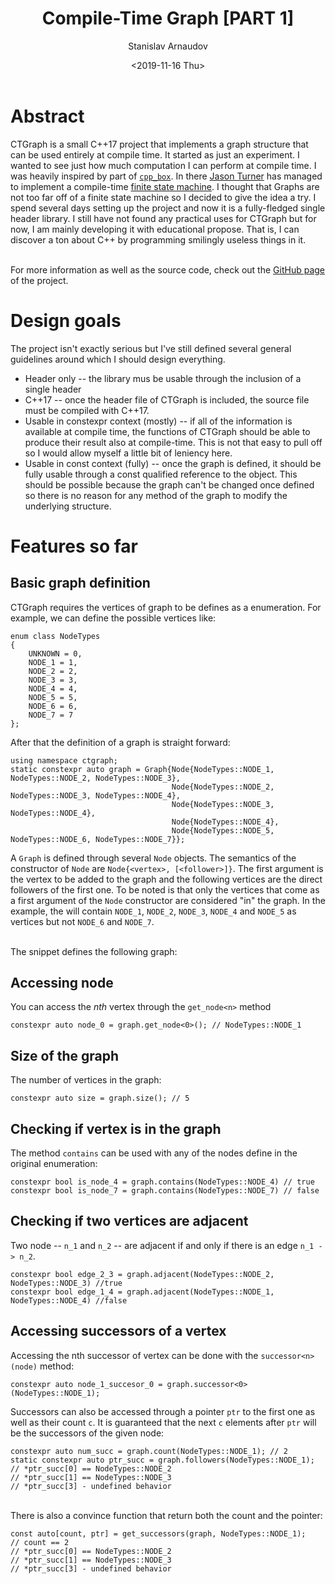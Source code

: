 #+OPTIONS: ':t *:t -:t ::t <:t H:3 \n:nil ^:t arch:headline author:t
#+OPTIONS: broken-links:nil c:nil creator:nil d:(not "LOGBOOK")
#+OPTIONS: date:t e:t email:nil f:t inline:t num:t p:nil pri:nil
#+OPTIONS: prop:nil stat:t tags:t tasks:t tex:t timestamp:t title:t
#+OPTIONS: toc:nil todo:t |:t


#+TITLE: Compile-Time Graph [PART 1]
#+OPTIONS: ':nil -:nil ^:{} num:nil toc:nil
#+AUTHOR: Stanislav Arnaudov
#+DATE: <2019-11-16 Thu>
#+EMAIL: stanislav_ts@abv.bg
#+CREATOR: Emacs 25.2.2 (Org mode 9.1.13 + ox-hugo)
#+HUGO_FRONT_MATTER_FORMAT: toml
#+HUGO_LEVEL_OFFSET: 1
#+HUGO_PRESERVE_FILLING:
#+HUGO_SECTION: projects

#+HUGO_BASE_DIR: ~/code/blog-hugo-files
#+HUGO_PREFER_HYPHEN_IN_TAGS: t 
#+HUGO_ALLOW_SPACES_IN_TAGS: nil
#+HUGO_AUTO_SET_LASTMOD: t
#+HUGO_DATE_FORMAT: %Y-%m-%dT%T%z
#+DESCRIPTION: C++ implementation of a graph that is fully usable at compile time
#+HUGO_DRAFT: false
#+KEYWORDS: c++ programming compile-time constexpr
#+HUGO_TAGS: 
#+HUGO_CATEGORIES: c++
#+HUGO_WEIGHT: 100



* Abstract

CTGraph is a  small C++17 project that implements a graph structure that can be used entirely at compile time. It started as just an experiment. I wanted to see just how much computation I can perform at compile time. I was heavily inspired by part of [[https://github.com/lefticus/cpp_box][=cpp_box=]]. In there [[https://github.com/lefticus][Jason Turner]] has managed to implement a compile-time [[https://github.com/lefticus/cpp_box/blob/master/include/cpp_box/state_machine.hpp][finite state machine]]. I thought that Graphs are not too far off of a finite state machine so I decided to give the idea a try. I spend several days setting up the project and now it is a fully-fledged single header library. I still have not found any practical uses for CTGraph but for now, I am mainly developing it with educational propose. That is, I can discover a ton about C++ by programming smilingly useless things in it.

\\

For more information as well as the source code, check out the [[https://github.com/palikar/ctgraph][GitHub page]] of the project.


* Design goals
The project isn't exactly serious but I've still defined several general guidelines around which I should design everything.

- Header only -- the library mus be usable through the inclusion of a single header
- C++17 -- once the header file of CTGraph is included, the source file must be compiled with C++17.
- Usable in constexpr context (mostly) -- if all of the information is available at compile time, the functions of CTGraph should be able to produce their result also at compile-time. This is not that easy to pull off so I would allow myself a little bit of leniency here.
- Usable in const context (fully) -- once the graph is defined, it should be fully usable through a const qualified reference to the object. This should be possible because the graph can't be changed once defined so there is no reason for any method of the graph to modify the underlying structure.

  
* Features so far

** Basic graph definition

CTGraph requires the vertices of graph to be defines as a enumeration. For example, we can define the possible vertices like:
#+BEGIN_SRC c++
enum class NodeTypes
{
    UNKNOWN = 0,
    NODE_1 = 1,
    NODE_2 = 2,
    NODE_3 = 3,
    NODE_4 = 4,
    NODE_5 = 5,
    NODE_6 = 6,
    NODE_7 = 7
};
#+END_SRC

After that the definition of a graph is straight forward:
#+BEGIN_SRC c++
using namespace ctgraph;
static constexpr auto graph = Graph{Node{NodeTypes::NODE_1, NodeTypes::NODE_2, NodeTypes::NODE_3},
                                    Node{NodeTypes::NODE_2, NodeTypes::NODE_3, NodeTypes::NODE_4},
                                    Node{NodeTypes::NODE_3, NodeTypes::NODE_4},
                                    Node{NodeTypes::NODE_4},
                                    Node{NodeTypes::NODE_5, NodeTypes::NODE_6, NodeTypes::NODE_7}};
#+END_SRC

A ~Graph~ is defined through several ~Node~ objects. The semantics of the constructor of ~Node~ are ~Node{<vertex>, [<follower>]}~. The first argument is the vertex to be added to the graph and the following vertices are the direct followers of the first one. To be noted is that only the vertices that come as a first argument of the ~Node~ constructor are considered "in" the graph. In the example, the will contain ~NODE_1~, ~NODE_2~, ~NODE_3~, ~NODE_4~ and ~NODE_5~ as vertices but not ~NODE_6~ and ~NODE_7~.

\\

The snippet defines the following graph:
[[./files/example_graph.png]]



** Accessing node 
You can access the /nth/ vertex through the ~get_node<n>~ method
#+BEGIN_SRC c++
constexpr auto node_0 = graph.get_node<0>(); // NodeTypes::NODE_1
#+END_SRC

** Size of the graph
The number of vertices in the graph:
#+BEGIN_SRC c++
constexpr auto size = graph.size(); // 5
#+END_SRC

** Checking if vertex is in the graph
The method ~contains~ can be used with any of the nodes define in the original enumeration:
#+BEGIN_SRC c++
constexpr bool is_node_4 = graph.contains(NodeTypes::NODE_4) // true
constexpr bool is_node_7 = graph.contains(NodeTypes::NODE_7) // false
#+END_SRC

** Checking if two vertices are adjacent
Two node -- ~n_1~ and ~n_2~ -- are adjacent if and only if there is an edge ~n_1 -> n_2~.
#+BEGIN_SRC c++
constexpr bool edge_2_3 = graph.adjacent(NodeTypes::NODE_2, NodeTypes::NODE_3) //true
constexpr bool edge_1_4 = graph.adjacent(NodeTypes::NODE_1, NodeTypes::NODE_4) //false
#+END_SRC

** Accessing successors of a vertex
Accessing the nth successor of vertex can be done with the ~successor<n>(node)~ method:
#+BEGIN_SRC c++
constexpr auto node_1_succesor_0 = graph.successor<0>(NodeTypes::NODE_1);
#+END_SRC

Successors can also be accessed through a pointer ~ptr~ to the first one as well as their count ~c~. It is guaranteed that the next ~c~ elements after ~ptr~ will be the successors of the given node:
#+BEGIN_SRC c++
constexpr auto num_succ = graph.count(NodeTypes::NODE_1); // 2
static constexpr auto ptr_succ = graph.followers(NodeTypes::NODE_1); 
// *ptr_succ[0] == NodeTypes::NODE_2
// *ptr_succ[1] == NodeTypes::NODE_3
// *ptr_succ[3] - undefined behavior
#+END_SRC

\\

There is also a convince function that return both the count and the pointer:
#+BEGIN_SRC c++
const auto[count, ptr] = get_successors(graph, NodeTypes::NODE_1);
// count == 2
// *ptr_succ[0] == NodeTypes::NODE_2
// *ptr_succ[1] == NodeTypes::NODE_3
// *ptr_succ[3] - undefined behavior
#+END_SRC

